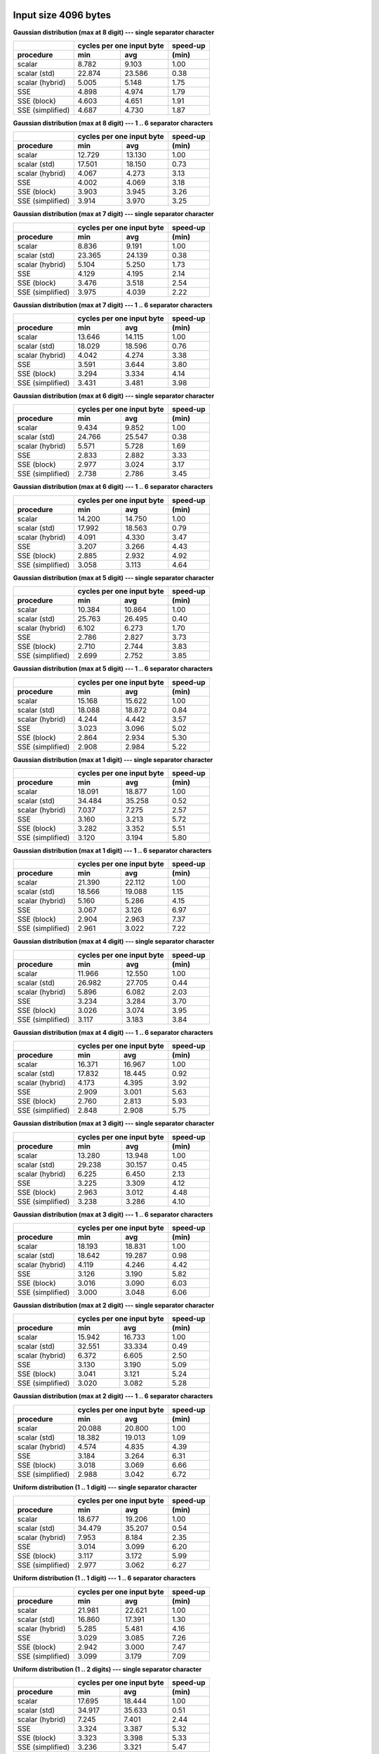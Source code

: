 

Input size 4096 bytes
################################################################################

**Gaussian distribution (max at 8 digit) --- single separator character**

+------------------+---------------------------+----------+
|                  | cycles per one input byte | speed-up |
+------------------+-------------+-------------+----------+
|    procedure     |     min     |     avg     |  (min)   |
+==================+=============+=============+==========+
|           scalar |       8.782 |       9.103 |     1.00 |
+------------------+-------------+-------------+----------+
|     scalar (std) |      22.874 |      23.586 |     0.38 |
+------------------+-------------+-------------+----------+
|  scalar (hybrid) |       5.005 |       5.148 |     1.75 |
+------------------+-------------+-------------+----------+
|              SSE |       4.898 |       4.974 |     1.79 |
+------------------+-------------+-------------+----------+
|      SSE (block) |       4.603 |       4.651 |     1.91 |
+------------------+-------------+-------------+----------+
| SSE (simplified) |       4.687 |       4.730 |     1.87 |
+------------------+-------------+-------------+----------+

**Gaussian distribution (max at 8 digit) --- 1 .. 6 separator characters**

+------------------+---------------------------+----------+
|                  | cycles per one input byte | speed-up |
+------------------+-------------+-------------+----------+
|    procedure     |     min     |     avg     |  (min)   |
+==================+=============+=============+==========+
|           scalar |      12.729 |      13.130 |     1.00 |
+------------------+-------------+-------------+----------+
|     scalar (std) |      17.501 |      18.150 |     0.73 |
+------------------+-------------+-------------+----------+
|  scalar (hybrid) |       4.067 |       4.273 |     3.13 |
+------------------+-------------+-------------+----------+
|              SSE |       4.002 |       4.069 |     3.18 |
+------------------+-------------+-------------+----------+
|      SSE (block) |       3.903 |       3.945 |     3.26 |
+------------------+-------------+-------------+----------+
| SSE (simplified) |       3.914 |       3.970 |     3.25 |
+------------------+-------------+-------------+----------+

**Gaussian distribution (max at 7 digit) --- single separator character**

+------------------+---------------------------+----------+
|                  | cycles per one input byte | speed-up |
+------------------+-------------+-------------+----------+
|    procedure     |     min     |     avg     |  (min)   |
+==================+=============+=============+==========+
|           scalar |       8.836 |       9.191 |     1.00 |
+------------------+-------------+-------------+----------+
|     scalar (std) |      23.365 |      24.139 |     0.38 |
+------------------+-------------+-------------+----------+
|  scalar (hybrid) |       5.104 |       5.250 |     1.73 |
+------------------+-------------+-------------+----------+
|              SSE |       4.129 |       4.195 |     2.14 |
+------------------+-------------+-------------+----------+
|      SSE (block) |       3.476 |       3.518 |     2.54 |
+------------------+-------------+-------------+----------+
| SSE (simplified) |       3.975 |       4.039 |     2.22 |
+------------------+-------------+-------------+----------+

**Gaussian distribution (max at 7 digit) --- 1 .. 6 separator characters**

+------------------+---------------------------+----------+
|                  | cycles per one input byte | speed-up |
+------------------+-------------+-------------+----------+
|    procedure     |     min     |     avg     |  (min)   |
+==================+=============+=============+==========+
|           scalar |      13.646 |      14.115 |     1.00 |
+------------------+-------------+-------------+----------+
|     scalar (std) |      18.029 |      18.596 |     0.76 |
+------------------+-------------+-------------+----------+
|  scalar (hybrid) |       4.042 |       4.274 |     3.38 |
+------------------+-------------+-------------+----------+
|              SSE |       3.591 |       3.644 |     3.80 |
+------------------+-------------+-------------+----------+
|      SSE (block) |       3.294 |       3.334 |     4.14 |
+------------------+-------------+-------------+----------+
| SSE (simplified) |       3.431 |       3.481 |     3.98 |
+------------------+-------------+-------------+----------+

**Gaussian distribution (max at 6 digit) --- single separator character**

+------------------+---------------------------+----------+
|                  | cycles per one input byte | speed-up |
+------------------+-------------+-------------+----------+
|    procedure     |     min     |     avg     |  (min)   |
+==================+=============+=============+==========+
|           scalar |       9.434 |       9.852 |     1.00 |
+------------------+-------------+-------------+----------+
|     scalar (std) |      24.766 |      25.547 |     0.38 |
+------------------+-------------+-------------+----------+
|  scalar (hybrid) |       5.571 |       5.728 |     1.69 |
+------------------+-------------+-------------+----------+
|              SSE |       2.833 |       2.882 |     3.33 |
+------------------+-------------+-------------+----------+
|      SSE (block) |       2.977 |       3.024 |     3.17 |
+------------------+-------------+-------------+----------+
| SSE (simplified) |       2.738 |       2.786 |     3.45 |
+------------------+-------------+-------------+----------+

**Gaussian distribution (max at 6 digit) --- 1 .. 6 separator characters**

+------------------+---------------------------+----------+
|                  | cycles per one input byte | speed-up |
+------------------+-------------+-------------+----------+
|    procedure     |     min     |     avg     |  (min)   |
+==================+=============+=============+==========+
|           scalar |      14.200 |      14.750 |     1.00 |
+------------------+-------------+-------------+----------+
|     scalar (std) |      17.992 |      18.563 |     0.79 |
+------------------+-------------+-------------+----------+
|  scalar (hybrid) |       4.091 |       4.330 |     3.47 |
+------------------+-------------+-------------+----------+
|              SSE |       3.207 |       3.266 |     4.43 |
+------------------+-------------+-------------+----------+
|      SSE (block) |       2.885 |       2.932 |     4.92 |
+------------------+-------------+-------------+----------+
| SSE (simplified) |       3.058 |       3.113 |     4.64 |
+------------------+-------------+-------------+----------+

**Gaussian distribution (max at 5 digit) --- single separator character**

+------------------+---------------------------+----------+
|                  | cycles per one input byte | speed-up |
+------------------+-------------+-------------+----------+
|    procedure     |     min     |     avg     |  (min)   |
+==================+=============+=============+==========+
|           scalar |      10.384 |      10.864 |     1.00 |
+------------------+-------------+-------------+----------+
|     scalar (std) |      25.763 |      26.495 |     0.40 |
+------------------+-------------+-------------+----------+
|  scalar (hybrid) |       6.102 |       6.273 |     1.70 |
+------------------+-------------+-------------+----------+
|              SSE |       2.786 |       2.827 |     3.73 |
+------------------+-------------+-------------+----------+
|      SSE (block) |       2.710 |       2.744 |     3.83 |
+------------------+-------------+-------------+----------+
| SSE (simplified) |       2.699 |       2.752 |     3.85 |
+------------------+-------------+-------------+----------+

**Gaussian distribution (max at 5 digit) --- 1 .. 6 separator characters**

+------------------+---------------------------+----------+
|                  | cycles per one input byte | speed-up |
+------------------+-------------+-------------+----------+
|    procedure     |     min     |     avg     |  (min)   |
+==================+=============+=============+==========+
|           scalar |      15.168 |      15.622 |     1.00 |
+------------------+-------------+-------------+----------+
|     scalar (std) |      18.088 |      18.872 |     0.84 |
+------------------+-------------+-------------+----------+
|  scalar (hybrid) |       4.244 |       4.442 |     3.57 |
+------------------+-------------+-------------+----------+
|              SSE |       3.023 |       3.096 |     5.02 |
+------------------+-------------+-------------+----------+
|      SSE (block) |       2.864 |       2.934 |     5.30 |
+------------------+-------------+-------------+----------+
| SSE (simplified) |       2.908 |       2.984 |     5.22 |
+------------------+-------------+-------------+----------+

**Gaussian distribution (max at 1 digit) --- single separator character**

+------------------+---------------------------+----------+
|                  | cycles per one input byte | speed-up |
+------------------+-------------+-------------+----------+
|    procedure     |     min     |     avg     |  (min)   |
+==================+=============+=============+==========+
|           scalar |      18.091 |      18.877 |     1.00 |
+------------------+-------------+-------------+----------+
|     scalar (std) |      34.484 |      35.258 |     0.52 |
+------------------+-------------+-------------+----------+
|  scalar (hybrid) |       7.037 |       7.275 |     2.57 |
+------------------+-------------+-------------+----------+
|              SSE |       3.160 |       3.213 |     5.72 |
+------------------+-------------+-------------+----------+
|      SSE (block) |       3.282 |       3.352 |     5.51 |
+------------------+-------------+-------------+----------+
| SSE (simplified) |       3.120 |       3.194 |     5.80 |
+------------------+-------------+-------------+----------+

**Gaussian distribution (max at 1 digit) --- 1 .. 6 separator characters**

+------------------+---------------------------+----------+
|                  | cycles per one input byte | speed-up |
+------------------+-------------+-------------+----------+
|    procedure     |     min     |     avg     |  (min)   |
+==================+=============+=============+==========+
|           scalar |      21.390 |      22.112 |     1.00 |
+------------------+-------------+-------------+----------+
|     scalar (std) |      18.566 |      19.088 |     1.15 |
+------------------+-------------+-------------+----------+
|  scalar (hybrid) |       5.160 |       5.286 |     4.15 |
+------------------+-------------+-------------+----------+
|              SSE |       3.067 |       3.126 |     6.97 |
+------------------+-------------+-------------+----------+
|      SSE (block) |       2.904 |       2.963 |     7.37 |
+------------------+-------------+-------------+----------+
| SSE (simplified) |       2.961 |       3.022 |     7.22 |
+------------------+-------------+-------------+----------+

**Gaussian distribution (max at 4 digit) --- single separator character**

+------------------+---------------------------+----------+
|                  | cycles per one input byte | speed-up |
+------------------+-------------+-------------+----------+
|    procedure     |     min     |     avg     |  (min)   |
+==================+=============+=============+==========+
|           scalar |      11.966 |      12.550 |     1.00 |
+------------------+-------------+-------------+----------+
|     scalar (std) |      26.982 |      27.705 |     0.44 |
+------------------+-------------+-------------+----------+
|  scalar (hybrid) |       5.896 |       6.082 |     2.03 |
+------------------+-------------+-------------+----------+
|              SSE |       3.234 |       3.284 |     3.70 |
+------------------+-------------+-------------+----------+
|      SSE (block) |       3.026 |       3.074 |     3.95 |
+------------------+-------------+-------------+----------+
| SSE (simplified) |       3.117 |       3.183 |     3.84 |
+------------------+-------------+-------------+----------+

**Gaussian distribution (max at 4 digit) --- 1 .. 6 separator characters**

+------------------+---------------------------+----------+
|                  | cycles per one input byte | speed-up |
+------------------+-------------+-------------+----------+
|    procedure     |     min     |     avg     |  (min)   |
+==================+=============+=============+==========+
|           scalar |      16.371 |      16.967 |     1.00 |
+------------------+-------------+-------------+----------+
|     scalar (std) |      17.832 |      18.445 |     0.92 |
+------------------+-------------+-------------+----------+
|  scalar (hybrid) |       4.173 |       4.395 |     3.92 |
+------------------+-------------+-------------+----------+
|              SSE |       2.909 |       3.001 |     5.63 |
+------------------+-------------+-------------+----------+
|      SSE (block) |       2.760 |       2.813 |     5.93 |
+------------------+-------------+-------------+----------+
| SSE (simplified) |       2.848 |       2.908 |     5.75 |
+------------------+-------------+-------------+----------+

**Gaussian distribution (max at 3 digit) --- single separator character**

+------------------+---------------------------+----------+
|                  | cycles per one input byte | speed-up |
+------------------+-------------+-------------+----------+
|    procedure     |     min     |     avg     |  (min)   |
+==================+=============+=============+==========+
|           scalar |      13.280 |      13.948 |     1.00 |
+------------------+-------------+-------------+----------+
|     scalar (std) |      29.238 |      30.157 |     0.45 |
+------------------+-------------+-------------+----------+
|  scalar (hybrid) |       6.225 |       6.450 |     2.13 |
+------------------+-------------+-------------+----------+
|              SSE |       3.225 |       3.309 |     4.12 |
+------------------+-------------+-------------+----------+
|      SSE (block) |       2.963 |       3.012 |     4.48 |
+------------------+-------------+-------------+----------+
| SSE (simplified) |       3.238 |       3.286 |     4.10 |
+------------------+-------------+-------------+----------+

**Gaussian distribution (max at 3 digit) --- 1 .. 6 separator characters**

+------------------+---------------------------+----------+
|                  | cycles per one input byte | speed-up |
+------------------+-------------+-------------+----------+
|    procedure     |     min     |     avg     |  (min)   |
+==================+=============+=============+==========+
|           scalar |      18.193 |      18.831 |     1.00 |
+------------------+-------------+-------------+----------+
|     scalar (std) |      18.642 |      19.287 |     0.98 |
+------------------+-------------+-------------+----------+
|  scalar (hybrid) |       4.119 |       4.246 |     4.42 |
+------------------+-------------+-------------+----------+
|              SSE |       3.126 |       3.190 |     5.82 |
+------------------+-------------+-------------+----------+
|      SSE (block) |       3.016 |       3.090 |     6.03 |
+------------------+-------------+-------------+----------+
| SSE (simplified) |       3.000 |       3.048 |     6.06 |
+------------------+-------------+-------------+----------+

**Gaussian distribution (max at 2 digit) --- single separator character**

+------------------+---------------------------+----------+
|                  | cycles per one input byte | speed-up |
+------------------+-------------+-------------+----------+
|    procedure     |     min     |     avg     |  (min)   |
+==================+=============+=============+==========+
|           scalar |      15.942 |      16.733 |     1.00 |
+------------------+-------------+-------------+----------+
|     scalar (std) |      32.551 |      33.334 |     0.49 |
+------------------+-------------+-------------+----------+
|  scalar (hybrid) |       6.372 |       6.605 |     2.50 |
+------------------+-------------+-------------+----------+
|              SSE |       3.130 |       3.190 |     5.09 |
+------------------+-------------+-------------+----------+
|      SSE (block) |       3.041 |       3.121 |     5.24 |
+------------------+-------------+-------------+----------+
| SSE (simplified) |       3.020 |       3.082 |     5.28 |
+------------------+-------------+-------------+----------+

**Gaussian distribution (max at 2 digit) --- 1 .. 6 separator characters**

+------------------+---------------------------+----------+
|                  | cycles per one input byte | speed-up |
+------------------+-------------+-------------+----------+
|    procedure     |     min     |     avg     |  (min)   |
+==================+=============+=============+==========+
|           scalar |      20.088 |      20.800 |     1.00 |
+------------------+-------------+-------------+----------+
|     scalar (std) |      18.382 |      19.013 |     1.09 |
+------------------+-------------+-------------+----------+
|  scalar (hybrid) |       4.574 |       4.835 |     4.39 |
+------------------+-------------+-------------+----------+
|              SSE |       3.184 |       3.264 |     6.31 |
+------------------+-------------+-------------+----------+
|      SSE (block) |       3.018 |       3.069 |     6.66 |
+------------------+-------------+-------------+----------+
| SSE (simplified) |       2.988 |       3.042 |     6.72 |
+------------------+-------------+-------------+----------+

**Uniform distribution (1 .. 1 digit) --- single separator character**

+------------------+---------------------------+----------+
|                  | cycles per one input byte | speed-up |
+------------------+-------------+-------------+----------+
|    procedure     |     min     |     avg     |  (min)   |
+==================+=============+=============+==========+
|           scalar |      18.677 |      19.206 |     1.00 |
+------------------+-------------+-------------+----------+
|     scalar (std) |      34.479 |      35.207 |     0.54 |
+------------------+-------------+-------------+----------+
|  scalar (hybrid) |       7.953 |       8.184 |     2.35 |
+------------------+-------------+-------------+----------+
|              SSE |       3.014 |       3.099 |     6.20 |
+------------------+-------------+-------------+----------+
|      SSE (block) |       3.117 |       3.172 |     5.99 |
+------------------+-------------+-------------+----------+
| SSE (simplified) |       2.977 |       3.062 |     6.27 |
+------------------+-------------+-------------+----------+

**Uniform distribution (1 .. 1 digit) --- 1 .. 6 separator characters**

+------------------+---------------------------+----------+
|                  | cycles per one input byte | speed-up |
+------------------+-------------+-------------+----------+
|    procedure     |     min     |     avg     |  (min)   |
+==================+=============+=============+==========+
|           scalar |      21.981 |      22.621 |     1.00 |
+------------------+-------------+-------------+----------+
|     scalar (std) |      16.860 |      17.391 |     1.30 |
+------------------+-------------+-------------+----------+
|  scalar (hybrid) |       5.285 |       5.481 |     4.16 |
+------------------+-------------+-------------+----------+
|              SSE |       3.029 |       3.085 |     7.26 |
+------------------+-------------+-------------+----------+
|      SSE (block) |       2.942 |       3.000 |     7.47 |
+------------------+-------------+-------------+----------+
| SSE (simplified) |       3.099 |       3.179 |     7.09 |
+------------------+-------------+-------------+----------+

**Uniform distribution (1 .. 2 digits) --- single separator character**

+------------------+---------------------------+----------+
|                  | cycles per one input byte | speed-up |
+------------------+-------------+-------------+----------+
|    procedure     |     min     |     avg     |  (min)   |
+==================+=============+=============+==========+
|           scalar |      17.695 |      18.444 |     1.00 |
+------------------+-------------+-------------+----------+
|     scalar (std) |      34.917 |      35.633 |     0.51 |
+------------------+-------------+-------------+----------+
|  scalar (hybrid) |       7.245 |       7.401 |     2.44 |
+------------------+-------------+-------------+----------+
|              SSE |       3.324 |       3.387 |     5.32 |
+------------------+-------------+-------------+----------+
|      SSE (block) |       3.323 |       3.398 |     5.33 |
+------------------+-------------+-------------+----------+
| SSE (simplified) |       3.236 |       3.321 |     5.47 |
+------------------+-------------+-------------+----------+

**Uniform distribution (1 .. 2 digits) --- 1 .. 6 separator characters**

+------------------+---------------------------+----------+
|                  | cycles per one input byte | speed-up |
+------------------+-------------+-------------+----------+
|    procedure     |     min     |     avg     |  (min)   |
+==================+=============+=============+==========+
|           scalar |      21.164 |      21.860 |     1.00 |
+------------------+-------------+-------------+----------+
|     scalar (std) |      18.567 |      19.126 |     1.14 |
+------------------+-------------+-------------+----------+
|  scalar (hybrid) |       4.937 |       5.156 |     4.29 |
+------------------+-------------+-------------+----------+
|              SSE |       2.940 |       2.995 |     7.20 |
+------------------+-------------+-------------+----------+
|      SSE (block) |       2.924 |       2.975 |     7.24 |
+------------------+-------------+-------------+----------+
| SSE (simplified) |       2.785 |       2.826 |     7.60 |
+------------------+-------------+-------------+----------+

**Uniform distribution (1 .. 3 digits) --- single separator character**

+------------------+---------------------------+----------+
|                  | cycles per one input byte | speed-up |
+------------------+-------------+-------------+----------+
|    procedure     |     min     |     avg     |  (min)   |
+==================+=============+=============+==========+
|           scalar |      16.385 |      17.254 |     1.00 |
+------------------+-------------+-------------+----------+
|     scalar (std) |      33.359 |      34.075 |     0.49 |
+------------------+-------------+-------------+----------+
|  scalar (hybrid) |       6.877 |       7.145 |     2.38 |
+------------------+-------------+-------------+----------+
|              SSE |       2.892 |       2.947 |     5.67 |
+------------------+-------------+-------------+----------+
|      SSE (block) |       3.088 |       3.158 |     5.31 |
+------------------+-------------+-------------+----------+
| SSE (simplified) |       2.752 |       2.844 |     5.95 |
+------------------+-------------+-------------+----------+

**Uniform distribution (1 .. 3 digits) --- 1 .. 6 separator characters**

+------------------+---------------------------+----------+
|                  | cycles per one input byte | speed-up |
+------------------+-------------+-------------+----------+
|    procedure     |     min     |     avg     |  (min)   |
+==================+=============+=============+==========+
|           scalar |      20.530 |      21.221 |     1.00 |
+------------------+-------------+-------------+----------+
|     scalar (std) |      18.995 |      19.580 |     1.08 |
+------------------+-------------+-------------+----------+
|  scalar (hybrid) |       4.647 |       4.811 |     4.42 |
+------------------+-------------+-------------+----------+
|              SSE |       3.037 |       3.089 |     6.76 |
+------------------+-------------+-------------+----------+
|      SSE (block) |       2.941 |       2.992 |     6.98 |
+------------------+-------------+-------------+----------+
| SSE (simplified) |       2.914 |       2.972 |     7.05 |
+------------------+-------------+-------------+----------+

**Uniform distribution (1 .. 4 digits) --- single separator character**

+------------------+---------------------------+----------+
|                  | cycles per one input byte | speed-up |
+------------------+-------------+-------------+----------+
|    procedure     |     min     |     avg     |  (min)   |
+==================+=============+=============+==========+
|           scalar |      14.926 |      15.613 |     1.00 |
+------------------+-------------+-------------+----------+
|     scalar (std) |      31.275 |      32.210 |     0.48 |
+------------------+-------------+-------------+----------+
|  scalar (hybrid) |       6.445 |       6.677 |     2.32 |
+------------------+-------------+-------------+----------+
|              SSE |       3.393 |       3.458 |     4.40 |
+------------------+-------------+-------------+----------+
|      SSE (block) |       3.126 |       3.184 |     4.77 |
+------------------+-------------+-------------+----------+
| SSE (simplified) |       3.293 |       3.344 |     4.53 |
+------------------+-------------+-------------+----------+

**Uniform distribution (1 .. 4 digits) --- 1 .. 6 separator characters**

+------------------+---------------------------+----------+
|                  | cycles per one input byte | speed-up |
+------------------+-------------+-------------+----------+
|    procedure     |     min     |     avg     |  (min)   |
+==================+=============+=============+==========+
|           scalar |      19.047 |      19.920 |     1.00 |
+------------------+-------------+-------------+----------+
|     scalar (std) |      19.500 |      20.130 |     0.98 |
+------------------+-------------+-------------+----------+
|  scalar (hybrid) |       4.539 |       4.723 |     4.20 |
+------------------+-------------+-------------+----------+
|              SSE |       3.325 |       3.383 |     5.73 |
+------------------+-------------+-------------+----------+
|      SSE (block) |       3.132 |       3.193 |     6.08 |
+------------------+-------------+-------------+----------+
| SSE (simplified) |       3.182 |       3.235 |     5.99 |
+------------------+-------------+-------------+----------+

**Uniform distribution (1 .. 5 digits) --- single separator character**

+------------------+---------------------------+----------+
|                  | cycles per one input byte | speed-up |
+------------------+-------------+-------------+----------+
|    procedure     |     min     |     avg     |  (min)   |
+==================+=============+=============+==========+
|           scalar |      13.748 |      14.405 |     1.00 |
+------------------+-------------+-------------+----------+
|     scalar (std) |      30.105 |      30.941 |     0.46 |
+------------------+-------------+-------------+----------+
|  scalar (hybrid) |       6.144 |       6.413 |     2.24 |
+------------------+-------------+-------------+----------+
|              SSE |       3.475 |       3.533 |     3.96 |
+------------------+-------------+-------------+----------+
|      SSE (block) |       3.171 |       3.238 |     4.34 |
+------------------+-------------+-------------+----------+
| SSE (simplified) |       3.293 |       3.356 |     4.17 |
+------------------+-------------+-------------+----------+

**Uniform distribution (1 .. 5 digits) --- 1 .. 6 separator characters**

+------------------+---------------------------+----------+
|                  | cycles per one input byte | speed-up |
+------------------+-------------+-------------+----------+
|    procedure     |     min     |     avg     |  (min)   |
+==================+=============+=============+==========+
|           scalar |      18.297 |      19.010 |     1.00 |
+------------------+-------------+-------------+----------+
|     scalar (std) |      19.209 |      19.845 |     0.95 |
+------------------+-------------+-------------+----------+
|  scalar (hybrid) |       4.477 |       4.652 |     4.09 |
+------------------+-------------+-------------+----------+
|              SSE |       3.293 |       3.352 |     5.56 |
+------------------+-------------+-------------+----------+
|      SSE (block) |       3.135 |       3.188 |     5.84 |
+------------------+-------------+-------------+----------+
| SSE (simplified) |       3.182 |       3.230 |     5.75 |
+------------------+-------------+-------------+----------+

**Uniform distribution (1 .. 6 digits) --- single separator character**

+------------------+---------------------------+----------+
|                  | cycles per one input byte | speed-up |
+------------------+-------------+-------------+----------+
|    procedure     |     min     |     avg     |  (min)   |
+==================+=============+=============+==========+
|           scalar |      12.912 |      13.548 |     1.00 |
+------------------+-------------+-------------+----------+
|     scalar (std) |      29.511 |      30.337 |     0.44 |
+------------------+-------------+-------------+----------+
|  scalar (hybrid) |       5.958 |       6.253 |     2.17 |
+------------------+-------------+-------------+----------+
|              SSE |       3.430 |       3.487 |     3.76 |
+------------------+-------------+-------------+----------+
|      SSE (block) |       3.201 |       3.265 |     4.03 |
+------------------+-------------+-------------+----------+
| SSE (simplified) |       3.283 |       3.337 |     3.93 |
+------------------+-------------+-------------+----------+

**Uniform distribution (1 .. 6 digits) --- 1 .. 6 separator characters**

+------------------+---------------------------+----------+
|                  | cycles per one input byte | speed-up |
+------------------+-------------+-------------+----------+
|    procedure     |     min     |     avg     |  (min)   |
+==================+=============+=============+==========+
|           scalar |      17.288 |      17.956 |     1.00 |
+------------------+-------------+-------------+----------+
|     scalar (std) |      19.250 |      19.841 |     0.90 |
+------------------+-------------+-------------+----------+
|  scalar (hybrid) |       4.356 |       4.481 |     3.97 |
+------------------+-------------+-------------+----------+
|              SSE |       3.205 |       3.276 |     5.39 |
+------------------+-------------+-------------+----------+
|      SSE (block) |       2.990 |       3.046 |     5.78 |
+------------------+-------------+-------------+----------+
| SSE (simplified) |       3.116 |       3.172 |     5.55 |
+------------------+-------------+-------------+----------+

**Uniform distribution (1 .. 7 digits) --- single separator character**

+------------------+---------------------------+----------+
|                  | cycles per one input byte | speed-up |
+------------------+-------------+-------------+----------+
|    procedure     |     min     |     avg     |  (min)   |
+==================+=============+=============+==========+
|           scalar |      11.974 |      12.552 |     1.00 |
+------------------+-------------+-------------+----------+
|     scalar (std) |      27.884 |      28.562 |     0.43 |
+------------------+-------------+-------------+----------+
|  scalar (hybrid) |       6.214 |       6.385 |     1.93 |
+------------------+-------------+-------------+----------+
|              SSE |       3.253 |       3.309 |     3.68 |
+------------------+-------------+-------------+----------+
|      SSE (block) |       3.057 |       3.100 |     3.92 |
+------------------+-------------+-------------+----------+
| SSE (simplified) |       3.119 |       3.167 |     3.84 |
+------------------+-------------+-------------+----------+

**Uniform distribution (1 .. 7 digits) --- 1 .. 6 separator characters**

+------------------+---------------------------+----------+
|                  | cycles per one input byte | speed-up |
+------------------+-------------+-------------+----------+
|    procedure     |     min     |     avg     |  (min)   |
+==================+=============+=============+==========+
|           scalar |      16.583 |      17.366 |     1.00 |
+------------------+-------------+-------------+----------+
|     scalar (std) |      18.947 |      19.528 |     0.88 |
+------------------+-------------+-------------+----------+
|  scalar (hybrid) |       4.265 |       4.401 |     3.89 |
+------------------+-------------+-------------+----------+
|              SSE |       3.248 |       3.311 |     5.11 |
+------------------+-------------+-------------+----------+
|      SSE (block) |       2.989 |       3.048 |     5.55 |
+------------------+-------------+-------------+----------+
| SSE (simplified) |       3.165 |       3.215 |     5.24 |
+------------------+-------------+-------------+----------+

**Uniform distribution (1 .. 8 digits) --- single separator character**

+------------------+---------------------------+----------+
|                  | cycles per one input byte | speed-up |
+------------------+-------------+-------------+----------+
|    procedure     |     min     |     avg     |  (min)   |
+==================+=============+=============+==========+
|           scalar |      11.637 |      12.165 |     1.00 |
+------------------+-------------+-------------+----------+
|     scalar (std) |      27.107 |      27.851 |     0.43 |
+------------------+-------------+-------------+----------+
|  scalar (hybrid) |       6.079 |       6.231 |     1.91 |
+------------------+-------------+-------------+----------+
|              SSE |       3.821 |       3.870 |     3.05 |
+------------------+-------------+-------------+----------+
|      SSE (block) |       3.492 |       3.550 |     3.33 |
+------------------+-------------+-------------+----------+
| SSE (simplified) |       3.688 |       3.745 |     3.16 |
+------------------+-------------+-------------+----------+

**Uniform distribution (1 .. 8 digits) --- 1 .. 6 separator characters**

+------------------+---------------------------+----------+
|                  | cycles per one input byte | speed-up |
+------------------+-------------+-------------+----------+
|    procedure     |     min     |     avg     |  (min)   |
+==================+=============+=============+==========+
|           scalar |      15.739 |      16.589 |     1.00 |
+------------------+-------------+-------------+----------+
|     scalar (std) |      18.875 |      19.563 |     0.83 |
+------------------+-------------+-------------+----------+
|  scalar (hybrid) |       4.335 |       4.463 |     3.63 |
+------------------+-------------+-------------+----------+
|              SSE |       3.611 |       3.667 |     4.36 |
+------------------+-------------+-------------+----------+
|      SSE (block) |       3.337 |       3.400 |     4.72 |
+------------------+-------------+-------------+----------+
| SSE (simplified) |       3.490 |       3.538 |     4.51 |
+------------------+-------------+-------------+----------+


Input size 65536 bytes
################################################################################

**Gaussian distribution (max at 8 digit) --- single separator character**

+------------------+---------------------------+----------+
|                  | cycles per one input byte | speed-up |
+------------------+-------------+-------------+----------+
|    procedure     |     min     |     avg     |  (min)   |
+==================+=============+=============+==========+
|           scalar |      11.852 |      11.971 |     1.00 |
+------------------+-------------+-------------+----------+
|     scalar (std) |      26.589 |      26.792 |     0.45 |
+------------------+-------------+-------------+----------+
|  scalar (hybrid) |       8.336 |       8.411 |     1.42 |
+------------------+-------------+-------------+----------+
|              SSE |       6.911 |       6.956 |     1.71 |
+------------------+-------------+-------------+----------+
|      SSE (block) |       6.921 |       6.990 |     1.71 |
+------------------+-------------+-------------+----------+
| SSE (simplified) |       6.757 |       6.802 |     1.75 |
+------------------+-------------+-------------+----------+

**Gaussian distribution (max at 8 digit) --- 1 .. 6 separator characters**

+------------------+---------------------------+----------+
|                  | cycles per one input byte | speed-up |
+------------------+-------------+-------------+----------+
|    procedure     |     min     |     avg     |  (min)   |
+==================+=============+=============+==========+
|           scalar |      17.008 |      17.110 |     1.00 |
+------------------+-------------+-------------+----------+
|     scalar (std) |      21.492 |      21.653 |     0.79 |
+------------------+-------------+-------------+----------+
|  scalar (hybrid) |       8.722 |       8.800 |     1.95 |
+------------------+-------------+-------------+----------+
|              SSE |       5.650 |       5.692 |     3.01 |
+------------------+-------------+-------------+----------+
|      SSE (block) |       5.679 |       5.733 |     2.99 |
+------------------+-------------+-------------+----------+
| SSE (simplified) |       5.426 |       5.470 |     3.13 |
+------------------+-------------+-------------+----------+

**Gaussian distribution (max at 7 digit) --- single separator character**

+------------------+---------------------------+----------+
|                  | cycles per one input byte | speed-up |
+------------------+-------------+-------------+----------+
|    procedure     |     min     |     avg     |  (min)   |
+==================+=============+=============+==========+
|           scalar |      12.818 |      12.929 |     1.00 |
+------------------+-------------+-------------+----------+
|     scalar (std) |      27.335 |      27.609 |     0.47 |
+------------------+-------------+-------------+----------+
|  scalar (hybrid) |       9.246 |       9.315 |     1.39 |
+------------------+-------------+-------------+----------+
|              SSE |       5.513 |       5.542 |     2.33 |
+------------------+-------------+-------------+----------+
|      SSE (block) |       5.259 |       5.296 |     2.44 |
+------------------+-------------+-------------+----------+
| SSE (simplified) |       5.364 |       5.405 |     2.39 |
+------------------+-------------+-------------+----------+

**Gaussian distribution (max at 7 digit) --- 1 .. 6 separator characters**

+------------------+---------------------------+----------+
|                  | cycles per one input byte | speed-up |
+------------------+-------------+-------------+----------+
|    procedure     |     min     |     avg     |  (min)   |
+==================+=============+=============+==========+
|           scalar |      17.978 |      18.119 |     1.00 |
+------------------+-------------+-------------+----------+
|     scalar (std) |      21.924 |      22.109 |     0.82 |
+------------------+-------------+-------------+----------+
|  scalar (hybrid) |       9.205 |       9.286 |     1.95 |
+------------------+-------------+-------------+----------+
|              SSE |       4.537 |       4.591 |     3.96 |
+------------------+-------------+-------------+----------+
|      SSE (block) |       4.351 |       4.388 |     4.13 |
+------------------+-------------+-------------+----------+
| SSE (simplified) |       4.352 |       4.407 |     4.13 |
+------------------+-------------+-------------+----------+

**Gaussian distribution (max at 6 digit) --- single separator character**

+------------------+---------------------------+----------+
|                  | cycles per one input byte | speed-up |
+------------------+-------------+-------------+----------+
|    procedure     |     min     |     avg     |  (min)   |
+==================+=============+=============+==========+
|           scalar |      13.772 |      13.862 |     1.00 |
+------------------+-------------+-------------+----------+
|     scalar (std) |      28.295 |      28.596 |     0.49 |
+------------------+-------------+-------------+----------+
|  scalar (hybrid) |      10.005 |      10.079 |     1.38 |
+------------------+-------------+-------------+----------+
|              SSE |       3.456 |       3.479 |     3.98 |
+------------------+-------------+-------------+----------+
|      SSE (block) |       3.358 |       3.385 |     4.10 |
+------------------+-------------+-------------+----------+
| SSE (simplified) |       3.379 |       3.402 |     4.08 |
+------------------+-------------+-------------+----------+

**Gaussian distribution (max at 6 digit) --- 1 .. 6 separator characters**

+------------------+---------------------------+----------+
|                  | cycles per one input byte | speed-up |
+------------------+-------------+-------------+----------+
|    procedure     |     min     |     avg     |  (min)   |
+==================+=============+=============+==========+
|           scalar |      19.374 |      19.538 |     1.00 |
+------------------+-------------+-------------+----------+
|     scalar (std) |      22.288 |      22.489 |     0.87 |
+------------------+-------------+-------------+----------+
|  scalar (hybrid) |       9.660 |       9.730 |     2.01 |
+------------------+-------------+-------------+----------+
|              SSE |       3.949 |       3.983 |     4.91 |
+------------------+-------------+-------------+----------+
|      SSE (block) |       3.726 |       3.751 |     5.20 |
+------------------+-------------+-------------+----------+
| SSE (simplified) |       3.870 |       3.918 |     5.01 |
+------------------+-------------+-------------+----------+

**Gaussian distribution (max at 5 digit) --- single separator character**

+------------------+---------------------------+----------+
|                  | cycles per one input byte | speed-up |
+------------------+-------------+-------------+----------+
|    procedure     |     min     |     avg     |  (min)   |
+==================+=============+=============+==========+
|           scalar |      14.989 |      15.092 |     1.00 |
+------------------+-------------+-------------+----------+
|     scalar (std) |      29.851 |      30.089 |     0.50 |
+------------------+-------------+-------------+----------+
|  scalar (hybrid) |      10.750 |      10.842 |     1.39 |
+------------------+-------------+-------------+----------+
|              SSE |       2.933 |       2.945 |     5.11 |
+------------------+-------------+-------------+----------+
|      SSE (block) |       2.807 |       2.822 |     5.34 |
+------------------+-------------+-------------+----------+
| SSE (simplified) |       2.866 |       2.878 |     5.23 |
+------------------+-------------+-------------+----------+

**Gaussian distribution (max at 5 digit) --- 1 .. 6 separator characters**

+------------------+---------------------------+----------+
|                  | cycles per one input byte | speed-up |
+------------------+-------------+-------------+----------+
|    procedure     |     min     |     avg     |  (min)   |
+==================+=============+=============+==========+
|           scalar |      20.729 |      20.888 |     1.00 |
+------------------+-------------+-------------+----------+
|     scalar (std) |      22.536 |      22.718 |     0.92 |
+------------------+-------------+-------------+----------+
|  scalar (hybrid) |      10.225 |      10.311 |     2.03 |
+------------------+-------------+-------------+----------+
|              SSE |       4.032 |       4.086 |     5.14 |
+------------------+-------------+-------------+----------+
|      SSE (block) |       3.762 |       3.805 |     5.51 |
+------------------+-------------+-------------+----------+
| SSE (simplified) |       3.985 |       4.043 |     5.20 |
+------------------+-------------+-------------+----------+

**Gaussian distribution (max at 1 digit) --- single separator character**

+------------------+---------------------------+----------+
|                  | cycles per one input byte | speed-up |
+------------------+-------------+-------------+----------+
|    procedure     |     min     |     avg     |  (min)   |
+==================+=============+=============+==========+
|           scalar |      24.489 |      24.804 |     1.00 |
+------------------+-------------+-------------+----------+
|     scalar (std) |      38.285 |      38.540 |     0.64 |
+------------------+-------------+-------------+----------+
|  scalar (hybrid) |      16.088 |      16.198 |     1.52 |
+------------------+-------------+-------------+----------+
|              SSE |       4.159 |       4.200 |     5.89 |
+------------------+-------------+-------------+----------+
|      SSE (block) |       4.107 |       4.142 |     5.96 |
+------------------+-------------+-------------+----------+
| SSE (simplified) |       4.213 |       4.250 |     5.81 |
+------------------+-------------+-------------+----------+

**Gaussian distribution (max at 1 digit) --- 1 .. 6 separator characters**

+------------------+---------------------------+----------+
|                  | cycles per one input byte | speed-up |
+------------------+-------------+-------------+----------+
|    procedure     |     min     |     avg     |  (min)   |
+==================+=============+=============+==========+
|           scalar |      28.265 |      28.549 |     1.00 |
+------------------+-------------+-------------+----------+
|     scalar (std) |      22.648 |      22.767 |     1.25 |
+------------------+-------------+-------------+----------+
|  scalar (hybrid) |      13.524 |      13.622 |     2.09 |
+------------------+-------------+-------------+----------+
|              SSE |       5.201 |       5.271 |     5.43 |
+------------------+-------------+-------------+----------+
|      SSE (block) |       5.452 |       5.513 |     5.18 |
+------------------+-------------+-------------+----------+
| SSE (simplified) |       5.057 |       5.128 |     5.59 |
+------------------+-------------+-------------+----------+

**Gaussian distribution (max at 4 digit) --- single separator character**

+------------------+---------------------------+----------+
|                  | cycles per one input byte | speed-up |
+------------------+-------------+-------------+----------+
|    procedure     |     min     |     avg     |  (min)   |
+==================+=============+=============+==========+
|           scalar |      16.687 |      16.790 |     1.00 |
+------------------+-------------+-------------+----------+
|     scalar (std) |      31.153 |      31.398 |     0.54 |
+------------------+-------------+-------------+----------+
|  scalar (hybrid) |      11.835 |      11.913 |     1.41 |
+------------------+-------------+-------------+----------+
|              SSE |       3.590 |       3.614 |     4.65 |
+------------------+-------------+-------------+----------+
|      SSE (block) |       3.466 |       3.489 |     4.81 |
+------------------+-------------+-------------+----------+
| SSE (simplified) |       3.496 |       3.525 |     4.77 |
+------------------+-------------+-------------+----------+

**Gaussian distribution (max at 4 digit) --- 1 .. 6 separator characters**

+------------------+---------------------------+----------+
|                  | cycles per one input byte | speed-up |
+------------------+-------------+-------------+----------+
|    procedure     |     min     |     avg     |  (min)   |
+==================+=============+=============+==========+
|           scalar |      22.284 |      22.529 |     1.00 |
+------------------+-------------+-------------+----------+
|     scalar (std) |      22.476 |      22.653 |     0.99 |
+------------------+-------------+-------------+----------+
|  scalar (hybrid) |      10.916 |      11.005 |     2.04 |
+------------------+-------------+-------------+----------+
|              SSE |       4.032 |       4.081 |     5.53 |
+------------------+-------------+-------------+----------+
|      SSE (block) |       3.859 |       3.898 |     5.77 |
+------------------+-------------+-------------+----------+
| SSE (simplified) |       3.953 |       3.991 |     5.64 |
+------------------+-------------+-------------+----------+

**Gaussian distribution (max at 3 digit) --- single separator character**

+------------------+---------------------------+----------+
|                  | cycles per one input byte | speed-up |
+------------------+-------------+-------------+----------+
|    procedure     |     min     |     avg     |  (min)   |
+==================+=============+=============+==========+
|           scalar |      19.121 |      19.291 |     1.00 |
+------------------+-------------+-------------+----------+
|     scalar (std) |      32.927 |      33.175 |     0.58 |
+------------------+-------------+-------------+----------+
|  scalar (hybrid) |      13.629 |      13.718 |     1.40 |
+------------------+-------------+-------------+----------+
|              SSE |       4.848 |       4.901 |     3.94 |
+------------------+-------------+-------------+----------+
|      SSE (block) |       4.780 |       4.825 |     4.00 |
+------------------+-------------+-------------+----------+
| SSE (simplified) |       4.760 |       4.812 |     4.02 |
+------------------+-------------+-------------+----------+

**Gaussian distribution (max at 3 digit) --- 1 .. 6 separator characters**

+------------------+---------------------------+----------+
|                  | cycles per one input byte | speed-up |
+------------------+-------------+-------------+----------+
|    procedure     |     min     |     avg     |  (min)   |
+==================+=============+=============+==========+
|           scalar |      24.281 |      24.611 |     1.00 |
+------------------+-------------+-------------+----------+
|     scalar (std) |      22.530 |      22.703 |     1.08 |
+------------------+-------------+-------------+----------+
|  scalar (hybrid) |      11.920 |      12.185 |     2.04 |
+------------------+-------------+-------------+----------+
|              SSE |       4.756 |       4.823 |     5.11 |
+------------------+-------------+-------------+----------+
|      SSE (block) |       4.781 |       4.835 |     5.08 |
+------------------+-------------+-------------+----------+
| SSE (simplified) |       4.607 |       4.664 |     5.27 |
+------------------+-------------+-------------+----------+

**Gaussian distribution (max at 2 digit) --- single separator character**

+------------------+---------------------------+----------+
|                  | cycles per one input byte | speed-up |
+------------------+-------------+-------------+----------+
|    procedure     |     min     |     avg     |  (min)   |
+==================+=============+=============+==========+
|           scalar |      22.188 |      22.377 |     1.00 |
+------------------+-------------+-------------+----------+
|     scalar (std) |      36.158 |      36.461 |     0.61 |
+------------------+-------------+-------------+----------+
|  scalar (hybrid) |      15.232 |      15.326 |     1.46 |
+------------------+-------------+-------------+----------+
|              SSE |       4.058 |       4.108 |     5.47 |
+------------------+-------------+-------------+----------+
|      SSE (block) |       3.952 |       3.990 |     5.61 |
+------------------+-------------+-------------+----------+
| SSE (simplified) |       4.061 |       4.110 |     5.46 |
+------------------+-------------+-------------+----------+

**Gaussian distribution (max at 2 digit) --- 1 .. 6 separator characters**

+------------------+---------------------------+----------+
|                  | cycles per one input byte | speed-up |
+------------------+-------------+-------------+----------+
|    procedure     |     min     |     avg     |  (min)   |
+==================+=============+=============+==========+
|           scalar |      26.633 |      26.932 |     1.00 |
+------------------+-------------+-------------+----------+
|     scalar (std) |      22.723 |      22.869 |     1.17 |
+------------------+-------------+-------------+----------+
|  scalar (hybrid) |      13.162 |      13.267 |     2.02 |
+------------------+-------------+-------------+----------+
|              SSE |       5.097 |       5.174 |     5.23 |
+------------------+-------------+-------------+----------+
|      SSE (block) |       5.160 |       5.224 |     5.16 |
+------------------+-------------+-------------+----------+
| SSE (simplified) |       4.941 |       5.008 |     5.39 |
+------------------+-------------+-------------+----------+

**Uniform distribution (1 .. 1 digit) --- single separator character**

+------------------+---------------------------+----------+
|                  | cycles per one input byte | speed-up |
+------------------+-------------+-------------+----------+
|    procedure     |     min     |     avg     |  (min)   |
+==================+=============+=============+==========+
|           scalar |      22.963 |      23.203 |     1.00 |
+------------------+-------------+-------------+----------+
|     scalar (std) |      37.465 |      37.718 |     0.61 |
+------------------+-------------+-------------+----------+
|  scalar (hybrid) |      13.951 |      14.058 |     1.65 |
+------------------+-------------+-------------+----------+
|              SSE |       3.389 |       3.447 |     6.78 |
+------------------+-------------+-------------+----------+
|      SSE (block) |       3.593 |       3.643 |     6.39 |
+------------------+-------------+-------------+----------+
| SSE (simplified) |       3.324 |       3.394 |     6.91 |
+------------------+-------------+-------------+----------+

**Uniform distribution (1 .. 1 digit) --- 1 .. 6 separator characters**

+------------------+---------------------------+----------+
|                  | cycles per one input byte | speed-up |
+------------------+-------------+-------------+----------+
|    procedure     |     min     |     avg     |  (min)   |
+==================+=============+=============+==========+
|           scalar |      27.116 |      27.518 |     1.00 |
+------------------+-------------+-------------+----------+
|     scalar (std) |      20.621 |      20.742 |     1.31 |
+------------------+-------------+-------------+----------+
|  scalar (hybrid) |      11.908 |      12.006 |     2.28 |
+------------------+-------------+-------------+----------+
|              SSE |       4.128 |       4.167 |     6.57 |
+------------------+-------------+-------------+----------+
|      SSE (block) |       4.179 |       4.214 |     6.49 |
+------------------+-------------+-------------+----------+
| SSE (simplified) |       4.105 |       4.136 |     6.61 |
+------------------+-------------+-------------+----------+

**Uniform distribution (1 .. 2 digits) --- single separator character**

+------------------+---------------------------+----------+
|                  | cycles per one input byte | speed-up |
+------------------+-------------+-------------+----------+
|    procedure     |     min     |     avg     |  (min)   |
+==================+=============+=============+==========+
|           scalar |      23.675 |      24.277 |     1.00 |
+------------------+-------------+-------------+----------+
|     scalar (std) |      37.914 |      38.203 |     0.62 |
+------------------+-------------+-------------+----------+
|  scalar (hybrid) |      15.327 |      15.432 |     1.54 |
+------------------+-------------+-------------+----------+
|              SSE |       3.896 |       3.933 |     6.08 |
+------------------+-------------+-------------+----------+
|      SSE (block) |       3.870 |       3.901 |     6.12 |
+------------------+-------------+-------------+----------+
| SSE (simplified) |       3.913 |       3.952 |     6.05 |
+------------------+-------------+-------------+----------+

**Uniform distribution (1 .. 2 digits) --- 1 .. 6 separator characters**

+------------------+---------------------------+----------+
|                  | cycles per one input byte | speed-up |
+------------------+-------------+-------------+----------+
|    procedure     |     min     |     avg     |  (min)   |
+==================+=============+=============+==========+
|           scalar |      27.811 |      28.100 |     1.00 |
+------------------+-------------+-------------+----------+
|     scalar (std) |      22.433 |      22.537 |     1.24 |
+------------------+-------------+-------------+----------+
|  scalar (hybrid) |      13.003 |      13.113 |     2.14 |
+------------------+-------------+-------------+----------+
|              SSE |       4.947 |       5.018 |     5.62 |
+------------------+-------------+-------------+----------+
|      SSE (block) |       5.201 |       5.265 |     5.35 |
+------------------+-------------+-------------+----------+
| SSE (simplified) |       4.807 |       4.872 |     5.79 |
+------------------+-------------+-------------+----------+

**Uniform distribution (1 .. 3 digits) --- single separator character**

+------------------+---------------------------+----------+
|                  | cycles per one input byte | speed-up |
+------------------+-------------+-------------+----------+
|    procedure     |     min     |     avg     |  (min)   |
+==================+=============+=============+==========+
|           scalar |      22.512 |      22.742 |     1.00 |
+------------------+-------------+-------------+----------+
|     scalar (std) |      36.660 |      36.946 |     0.61 |
+------------------+-------------+-------------+----------+
|  scalar (hybrid) |      15.263 |      15.362 |     1.47 |
+------------------+-------------+-------------+----------+
|              SSE |       3.474 |       3.507 |     6.48 |
+------------------+-------------+-------------+----------+
|      SSE (block) |       3.456 |       3.480 |     6.51 |
+------------------+-------------+-------------+----------+
| SSE (simplified) |       3.528 |       3.561 |     6.38 |
+------------------+-------------+-------------+----------+

**Uniform distribution (1 .. 3 digits) --- 1 .. 6 separator characters**

+------------------+---------------------------+----------+
|                  | cycles per one input byte | speed-up |
+------------------+-------------+-------------+----------+
|    procedure     |     min     |     avg     |  (min)   |
+==================+=============+=============+==========+
|           scalar |      26.841 |      27.155 |     1.00 |
+------------------+-------------+-------------+----------+
|     scalar (std) |      22.874 |      23.042 |     1.17 |
+------------------+-------------+-------------+----------+
|  scalar (hybrid) |      13.184 |      13.284 |     2.04 |
+------------------+-------------+-------------+----------+
|              SSE |       4.815 |       4.876 |     5.57 |
+------------------+-------------+-------------+----------+
|      SSE (block) |       4.952 |       5.022 |     5.42 |
+------------------+-------------+-------------+----------+
| SSE (simplified) |       4.699 |       4.753 |     5.71 |
+------------------+-------------+-------------+----------+

**Uniform distribution (1 .. 4 digits) --- single separator character**

+------------------+---------------------------+----------+
|                  | cycles per one input byte | speed-up |
+------------------+-------------+-------------+----------+
|    procedure     |     min     |     avg     |  (min)   |
+==================+=============+=============+==========+
|           scalar |      21.123 |      21.329 |     1.00 |
+------------------+-------------+-------------+----------+
|     scalar (std) |      35.205 |      35.486 |     0.60 |
+------------------+-------------+-------------+----------+
|  scalar (hybrid) |      14.756 |      14.856 |     1.43 |
+------------------+-------------+-------------+----------+
|              SSE |       5.217 |       5.283 |     4.05 |
+------------------+-------------+-------------+----------+
|      SSE (block) |       5.053 |       5.106 |     4.18 |
+------------------+-------------+-------------+----------+
| SSE (simplified) |       5.163 |       5.227 |     4.09 |
+------------------+-------------+-------------+----------+

**Uniform distribution (1 .. 4 digits) --- 1 .. 6 separator characters**

+------------------+---------------------------+----------+
|                  | cycles per one input byte | speed-up |
+------------------+-------------+-------------+----------+
|    procedure     |     min     |     avg     |  (min)   |
+==================+=============+=============+==========+
|           scalar |      25.877 |      26.129 |     1.00 |
+------------------+-------------+-------------+----------+
|     scalar (std) |      23.132 |      23.285 |     1.12 |
+------------------+-------------+-------------+----------+
|  scalar (hybrid) |      12.984 |      13.084 |     1.99 |
+------------------+-------------+-------------+----------+
|              SSE |       5.211 |       5.291 |     4.97 |
+------------------+-------------+-------------+----------+
|      SSE (block) |       5.283 |       5.356 |     4.90 |
+------------------+-------------+-------------+----------+
| SSE (simplified) |       5.048 |       5.116 |     5.13 |
+------------------+-------------+-------------+----------+

**Uniform distribution (1 .. 5 digits) --- single separator character**

+------------------+---------------------------+----------+
|                  | cycles per one input byte | speed-up |
+------------------+-------------+-------------+----------+
|    procedure     |     min     |     avg     |  (min)   |
+==================+=============+=============+==========+
|           scalar |      19.780 |      19.978 |     1.00 |
+------------------+-------------+-------------+----------+
|     scalar (std) |      34.247 |      34.511 |     0.58 |
+------------------+-------------+-------------+----------+
|  scalar (hybrid) |      14.274 |      14.371 |     1.39 |
+------------------+-------------+-------------+----------+
|              SSE |       5.099 |       5.160 |     3.88 |
+------------------+-------------+-------------+----------+
|      SSE (block) |       4.920 |       4.975 |     4.02 |
+------------------+-------------+-------------+----------+
| SSE (simplified) |       5.053 |       5.099 |     3.91 |
+------------------+-------------+-------------+----------+

**Uniform distribution (1 .. 5 digits) --- 1 .. 6 separator characters**

+------------------+---------------------------+----------+
|                  | cycles per one input byte | speed-up |
+------------------+-------------+-------------+----------+
|    procedure     |     min     |     avg     |  (min)   |
+==================+=============+=============+==========+
|           scalar |      24.749 |      25.022 |     1.00 |
+------------------+-------------+-------------+----------+
|     scalar (std) |      23.269 |      23.468 |     1.06 |
+------------------+-------------+-------------+----------+
|  scalar (hybrid) |      12.627 |      12.718 |     1.96 |
+------------------+-------------+-------------+----------+
|              SSE |       5.046 |       5.111 |     4.90 |
+------------------+-------------+-------------+----------+
|      SSE (block) |       4.999 |       5.126 |     4.95 |
+------------------+-------------+-------------+----------+
| SSE (simplified) |       4.903 |       4.954 |     5.05 |
+------------------+-------------+-------------+----------+

**Uniform distribution (1 .. 6 digits) --- single separator character**

+------------------+---------------------------+----------+
|                  | cycles per one input byte | speed-up |
+------------------+-------------+-------------+----------+
|    procedure     |     min     |     avg     |  (min)   |
+==================+=============+=============+==========+
|           scalar |      18.656 |      18.857 |     1.00 |
+------------------+-------------+-------------+----------+
|     scalar (std) |      33.362 |      33.565 |     0.56 |
+------------------+-------------+-------------+----------+
|  scalar (hybrid) |      13.643 |      13.742 |     1.37 |
+------------------+-------------+-------------+----------+
|              SSE |       4.433 |       4.479 |     4.21 |
+------------------+-------------+-------------+----------+
|      SSE (block) |       4.282 |       4.319 |     4.36 |
+------------------+-------------+-------------+----------+
| SSE (simplified) |       4.356 |       4.399 |     4.28 |
+------------------+-------------+-------------+----------+

**Uniform distribution (1 .. 6 digits) --- 1 .. 6 separator characters**

+------------------+---------------------------+----------+
|                  | cycles per one input byte | speed-up |
+------------------+-------------+-------------+----------+
|    procedure     |     min     |     avg     |  (min)   |
+==================+=============+=============+==========+
|           scalar |      23.975 |      24.304 |     1.00 |
+------------------+-------------+-------------+----------+
|     scalar (std) |      23.495 |      23.653 |     1.02 |
+------------------+-------------+-------------+----------+
|  scalar (hybrid) |      12.269 |      12.358 |     1.95 |
+------------------+-------------+-------------+----------+
|              SSE |       4.883 |       4.947 |     4.91 |
+------------------+-------------+-------------+----------+
|      SSE (block) |       4.715 |       4.770 |     5.08 |
+------------------+-------------+-------------+----------+
| SSE (simplified) |       4.778 |       4.825 |     5.02 |
+------------------+-------------+-------------+----------+

**Uniform distribution (1 .. 7 digits) --- single separator character**

+------------------+---------------------------+----------+
|                  | cycles per one input byte | speed-up |
+------------------+-------------+-------------+----------+
|    procedure     |     min     |     avg     |  (min)   |
+==================+=============+=============+==========+
|           scalar |      17.632 |      17.799 |     1.00 |
+------------------+-------------+-------------+----------+
|     scalar (std) |      32.227 |      32.509 |     0.55 |
+------------------+-------------+-------------+----------+
|  scalar (hybrid) |      13.079 |      13.177 |     1.35 |
+------------------+-------------+-------------+----------+
|              SSE |       4.114 |       4.158 |     4.29 |
+------------------+-------------+-------------+----------+
|      SSE (block) |       3.976 |       4.028 |     4.43 |
+------------------+-------------+-------------+----------+
| SSE (simplified) |       4.032 |       4.069 |     4.37 |
+------------------+-------------+-------------+----------+

**Uniform distribution (1 .. 7 digits) --- 1 .. 6 separator characters**

+------------------+---------------------------+----------+
|                  | cycles per one input byte | speed-up |
+------------------+-------------+-------------+----------+
|    procedure     |     min     |     avg     |  (min)   |
+==================+=============+=============+==========+
|           scalar |      22.878 |      23.116 |     1.00 |
+------------------+-------------+-------------+----------+
|     scalar (std) |      23.259 |      23.512 |     0.98 |
+------------------+-------------+-------------+----------+
|  scalar (hybrid) |      12.010 |      12.113 |     1.90 |
+------------------+-------------+-------------+----------+
|              SSE |       4.926 |       4.986 |     4.64 |
+------------------+-------------+-------------+----------+
|      SSE (block) |       4.670 |       4.735 |     4.90 |
+------------------+-------------+-------------+----------+
| SSE (simplified) |       4.836 |       4.892 |     4.73 |
+------------------+-------------+-------------+----------+

**Uniform distribution (1 .. 8 digits) --- single separator character**

+------------------+---------------------------+----------+
|                  | cycles per one input byte | speed-up |
+------------------+-------------+-------------+----------+
|    procedure     |     min     |     avg     |  (min)   |
+==================+=============+=============+==========+
|           scalar |      16.753 |      16.923 |     1.00 |
+------------------+-------------+-------------+----------+
|     scalar (std) |      31.309 |      31.604 |     0.54 |
+------------------+-------------+-------------+----------+
|  scalar (hybrid) |      12.522 |      12.615 |     1.34 |
+------------------+-------------+-------------+----------+
|              SSE |       5.181 |       5.232 |     3.23 |
+------------------+-------------+-------------+----------+
|      SSE (block) |       5.263 |       5.313 |     3.18 |
+------------------+-------------+-------------+----------+
| SSE (simplified) |       5.089 |       5.133 |     3.29 |
+------------------+-------------+-------------+----------+

**Uniform distribution (1 .. 8 digits) --- 1 .. 6 separator characters**

+------------------+---------------------------+----------+
|                  | cycles per one input byte | speed-up |
+------------------+-------------+-------------+----------+
|    procedure     |     min     |     avg     |  (min)   |
+==================+=============+=============+==========+
|           scalar |      22.070 |      22.400 |     1.00 |
+------------------+-------------+-------------+----------+
|     scalar (std) |      23.084 |      23.272 |     0.96 |
+------------------+-------------+-------------+----------+
|  scalar (hybrid) |      11.689 |      11.777 |     1.89 |
+------------------+-------------+-------------+----------+
|              SSE |       5.666 |       5.729 |     3.90 |
+------------------+-------------+-------------+----------+
|      SSE (block) |       5.833 |       5.886 |     3.78 |
+------------------+-------------+-------------+----------+
| SSE (simplified) |       5.493 |       5.553 |     4.02 |
+------------------+-------------+-------------+----------+
